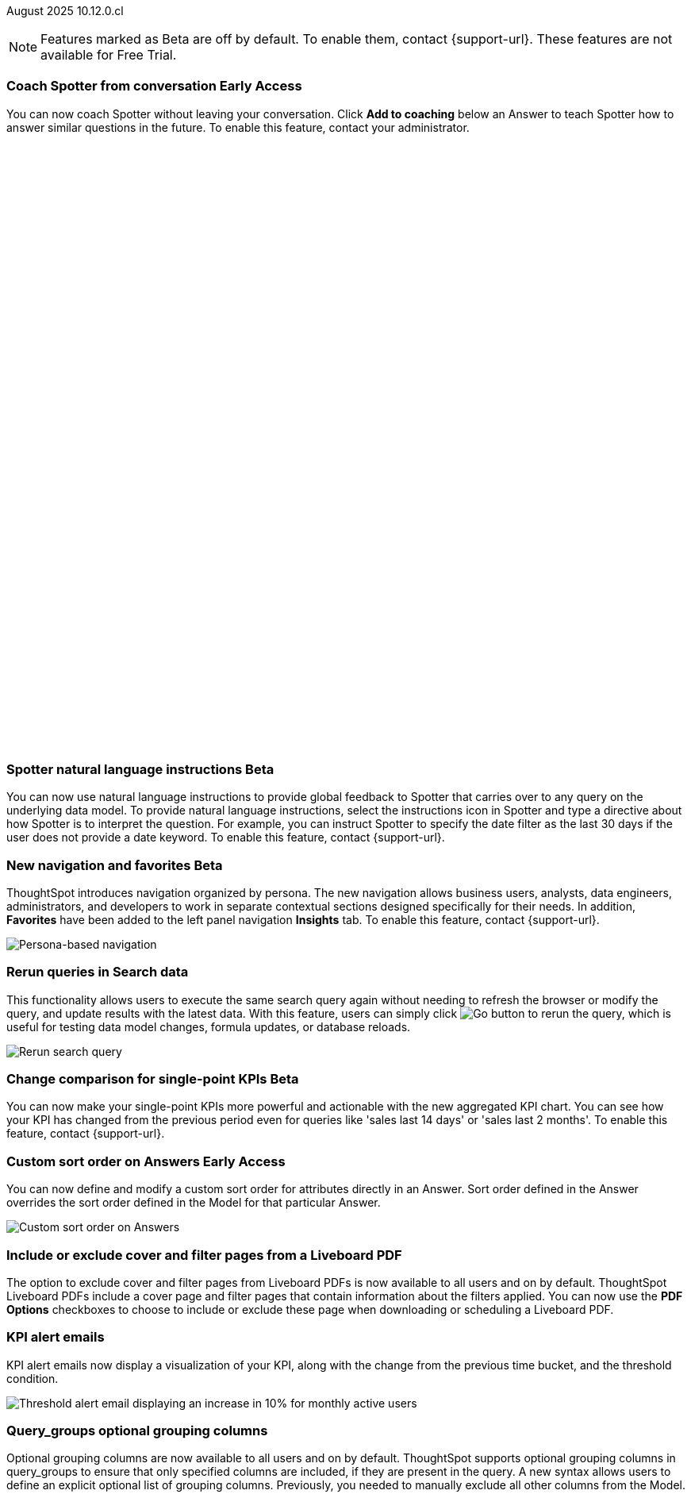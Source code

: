 ifndef::pendo-links[]
August 2025 [label label-dep]#10.12.0.cl#
endif::[]
ifdef::pendo-links[]
[month-year-whats-new]#August 2025#
[label label-dep-whats-new]#10.12.0.cl#
endif::[]

ifndef::free-trial-feature[]
NOTE: Features marked as [.badge.badge-update-note]#Beta# are off by default. To enable them, contact {support-url}. These features are not available for Free Trial.
endif::free-trial-feature[]



[#primary-10-12-0-cl]


// Business User

////
ifndef::free-trial-feature[]
ifndef::pendo-links[]
[#10-12-0-cl-spotter]
[discrete]
=== Spotter deep research [.badge.badge-beta]#Beta#
endif::[]
ifdef::pendo-links[]
[#10-12-0-cl-spotter]
[discrete]
=== Spotter deep research [.badge.badge-beta-whats-new]#Beta#
endif::[]

// Naomi. jira: SCAL-242393. docs jira: SCAL-?
// PM: Aaghran. beta release 10.12

Spotter can now investigate high-level questions about your data, the same as any human analyst. Spotter deep research clarifies any ambiguities in your question, designs an analytical strategy by breaking your question into smaller steps, finds answers to these simpler questions, pulls all the data together in a comprehensive report, and suggests next steps in your analysis. To enable this feature, contact {support-url}.

endif::free-trial-feature[]
////

// Add Worksheets to Models

ifndef::free-trial-feature[]
ifndef::pendo-links[]
[#10-12-0-cl-feedback]
[discrete]
=== Coach Spotter from conversation [.badge.badge-early-access]#Early Access#
endif::[]
ifdef::pendo-links[]
[#10-12-0-cl-feedback]
[discrete]
=== Coach Spotter from conversation [.badge.badge-early-access-whats-new]#Early Access#
endif::[]

// Naomi. jira: SCAL-249991. docs jira: SCAL-?
// PM: Alok. add gif. available for Spotter Classic and Spotter Agent

You can now coach Spotter without leaving your conversation. Click *Add to coaching* below an Answer to teach Spotter how to answer similar questions in the future. To enable this feature, contact your administrator.

+++
<div class="border">
<script src="https://fast.wistia.com/player.js" async></script><script src="https://fast.wistia.com/embed/n79nc33yej.js" async type="module"></script><style>wistia-player[media-id='n79nc33yej']:not(:defined) { background: center / contain no-repeat url('https://fast.wistia.com/embed/medias/n79nc33yej/swatch'); display: block; filter: blur(5px); padding-top:88.33%; }</style> <wistia-player media-id="n79nc33yej" aspect="1.1320754716981132"></wistia-player>
</div>
+++

endif::free-trial-feature[]

ifndef::free-trial-feature[]
ifndef::pendo-links[]
[#10-12-0-cl-spotter-instructions]
[discrete]
=== Spotter natural language instructions [.badge.badge-beta]#Beta#
endif::[]
ifdef::pendo-links[]
[#10-12-0-cl-spotter-instructions]
[discrete]
=== Spotter natural language instructions [.badge.badge-beta-whats-new]#Beta#
endif::[]

// Naomi. jira: SCAL-249300 docs jira: SCAL-267381, SCAL-267909
// PM: Anant

You can now use natural language instructions to provide global feedback to Spotter that carries over to any query on the underlying data model. To provide natural language instructions, select the instructions icon in Spotter and type a directive about how Spotter is to interpret the question. For example, you can instruct Spotter to specify the date filter as the last 30 days if the user does not provide a date keyword. To enable this feature, contact {support-url}.

endif::free-trial-feature[]






ifndef::free-trial-feature[]
ifndef::pendo-links[]
[#10-12-0-cl-nav]
[discrete]
=== New navigation and favorites [.badge.badge-beta]#Beta#
endif::[]
ifdef::pendo-links[]
[#10-12-0-cl-nav]
[discrete]
=== New navigation and favorites [.badge.badge-beta-whats-new]#Beta#
endif::[]
ThoughtSpot introduces navigation organized by persona. The new navigation allows business users, analysts, data engineers, administrators, and developers to work in separate contextual sections designed specifically for their needs. In addition, *Favorites* have been added to the left panel navigation *Insights* tab. To enable this feature, contact {support-url}.
[.bordered]
image::app-switcherV3.png[Persona-based navigation]

// Mary. Jira: SCAL-251909. docs jira: SCAL-264648
// PM: Arpit. V3 is Beta. Replace image with V3 (left nav) once confirmed how that will look w/o Home Page enabled with Arpit.


endif::free-trial-feature[]
////
[#10-12-0-cl-favorites]
[discrete]
=== Redesigned favorites
ThoughtSpot now shows the list of Liveboard and Answer favorites in left navigation.
// Mary. Jira: SCAL-256663. docs jira: SCAL-266443
// PM: Arpit. combine with the navigation update.
////

////
ifndef::free-trial-feature[]
ifndef::pendo-links[]
[#10-12-0-cl-home]
[discrete]
=== Home page V3 [.badge.badge-early-access]#Early Access#
endif::[]
ifdef::pendo-links[]
[#10-12-0-cl-home]
[discrete]
=== Redesigned home page [.badge.badge-early-access-whats-new]#Early Access#
endif::[]

// Mary – Jira: SCAL-253882. docs jira: SCAL-266442
// PM: Arpit - moved to 10.14.0.cl.

endif::free-trial-feature[]
////

////
ifndef::free-trial-feature[]
ifndef::pendo-links[]
[#10-12-0-cl-list]
[discrete]
=== Redesigned list pages [.badge.badge-early-access]#Early Access#
endif::[]
ifdef::pendo-links[]
[#10-12-0-cl-list]
[discrete]
=== Redesigned list pages [.badge.badge-early-access-whats-new]#Early Access#
endif::[]
ThoughtSpot introduces redesigned list pages. The redesigned list page format applies to Liveboards, Answers, and home page list pages. The redesign includes improved filtering and sorting, as well as one click to see favorites and verified objects.

// Mary – Jira: SCAL-260154. docs jira: SCAL-266444
// PM: Arpit - moved to 10.14.0.cl.

endif::free-trial-feature[]
////


////
[#10-12-0-cl-spotiq]
[discrete]
=== SpotIQ analysis page

// Mary. jira: SCAL-256872. docs jira: SCAL-?
// PM: Rudram Piplad confirmed no doc needed. Lists V3 moved to 10.14.0.cl.
////

// Analyst

[#10-12-0-cl-rerun]
[discrete]
=== Rerun queries in Search data
This functionality allows users to execute the same search query again without needing to refresh the browser or modify the query, and update results with the latest data.
With this feature, users can simply click image:go-button.png[Go button] to rerun the query, which is useful for testing data model changes, formula updates, or database reloads.

[.bordered]
image::rerun-query.png[Rerun search query]

// Rani. jira: SCAL-248189. docs jira: SCAL-257624
// PM: Damian. add an inline image of the Go button. Show the modal that asks if you want to rerun the query.



ifndef::free-trial-feature[]
ifndef::pendo-links[]
[#10-12-0-cl-kpi]
[discrete]
=== Change comparison for single-point KPIs [.badge.badge-beta]#Beta#
endif::[]
ifdef::pendo-links[]
[#10-12-0-cl-kpi]
[discrete]
=== Change comparison for single-point KPIs [.badge.badge-beta-whats-new]#Beta#
endif::[]
// Naomi – jira: SCAL-240220. docs jira: SCAL-261716. make sure marked Release Ready. add image. clarify what a single-point KPI is.
// PM: Rahul PJP
You can now make your single-point KPIs more powerful and actionable with the new aggregated KPI chart. You can see how your KPI has changed from the previous period even for queries like 'sales last 14 days' or 'sales last 2 months'. To enable this feature, contact {support-url}.
endif::free-trial-feature[]

ifndef::free-trial-feature[]
ifndef::pendo-links[]
[#10-12-0-cl-custom]
[discrete]
=== Custom sort order on Answers [.badge.badge-early-access]#Early Access#
endif::[]
ifdef::pendo-links[]
[#10-12-0-cl-custom]
[discrete]
=== Custom sort order on Answers [.badge.badge-early-access-whats-new]#Early Access#
endif::[]
You can now define and modify a custom sort order for attributes directly in an Answer. Sort order defined in the Answer overrides the sort order defined in the Model for that particular Answer.
[.bordered]
image::custom-sort-order-answers.png[Custom sort order on Answers]

// Mary – jira: SCAL-258886. docs jira: SCAL-266353
// PM: Manan. add image or video. combine the first two sentences


endif::free-trial-feature[]

[#10-12-0-cl-cover]
[discrete]
=== Include or exclude cover and filter pages from a Liveboard PDF
// Mary. jira: SCAL-246097. docs jira: SCAL-264000
// PM: Siddhant.
The option to exclude cover and filter pages from Liveboard PDFs is now available to all users and on by default. ThoughtSpot Liveboard PDFs include a cover page and filter pages that contain information about the filters applied. You can now use the *PDF Options* checkboxes to choose to include or exclude these page when downloading or scheduling a Liveboard PDF.

////
For more information, see
ifndef::pendo-links[]
xref:liveboard-download-pdf.adoc[Download a Liveboard as a PDF].
endif::[]
ifdef::pendo-links[]
xref:liveboard-download-pdf.adoc[Download a Liveboard as a PDF,window=_blank].
endif::[]
////

[#10-12-0-cl-email]
[discrete]
=== KPI alert emails

// Naomi. jira: SCAL-253863. docs jira: SCAL-267154
// PM: Rahul PJP. can go above the fold.

KPI alert emails now display a visualization of your KPI, along with the change from the previous time bucket, and the threshold condition.


[.bordered]
image::threshold-alert-email.png[Threshold alert email displaying an increase in 10% for monthly active users]


////
[#10-12-0-cl-preferred]
[discrete]
=== Multiple preferred root during chasm trap

// Mary. jira: SCAL-254567. docs jira: SCAL-?
// PM: Damian - confirmed no doc needed - error message is already defined in docs.
////

[#10-12-0-cl-query-groups]
[discrete]
=== Query_groups optional grouping columns

// Naomi. Jira: SCAL-246787. Docs jira: SCAL-267138
// PM: Damian. move to the very bottom of above the fold

Optional grouping columns are now available to all users and on by default. ThoughtSpot supports optional grouping columns in query_groups to ensure that only specified columns are included, if they are present in the query. A new syntax allows users to define an explicit optional list of grouping columns. Previously, you needed to manually exclude all other columns from the Model.
////
For more information, see
ifndef::pendo-links[]
xref:formulas-aggregation-flexible.adoc[Query_groups optional grouping columns].
endif::[]
ifdef::pendo-links[]
xref:formulas-aggregation-flexible.adoc[Query_groups optional grouping columns,window=_blank].
endif::[]
////

+++
<div class="border">
<script src="https://fast.wistia.com/player.js" async></script><script src="https://fast.wistia.com/embed/dviox55a8u.js" async type="module"></script><style>wistia-player[media-id='dviox55a8u']:not(:defined) { background: center / contain no-repeat url('https://fast.wistia.com/embed/medias/dviox55a8u/swatch'); display: block; filter: blur(5px); padding-top:79.17%; }</style> <wistia-player media-id="dviox55a8u" aspect="1.263157894736842"></wistia-player>
</div>
+++

[#10-12-0-cl-period]
[discrete]
=== Last value in period and first value in period functions

// Rani. Jira: SCAL-246727. Docs jira: SCAL-246727
// PM: Damian.

`Last_value_in_period` and `first_value_in_period` functions are now available to all users and on by default. These functions are useful for semi-additive measures, measures that typically return a single value per time period rather than being additive across time. For example, if you want to find out the last value for full-time employee headcount for the current date, you can use the formula, `fxFTE = last_value_in_period(sum(full_time_employee), query_groups(), {date})`.

For more information, see xref:semi-additive-measures-period.adoc[Last_value_in_period and first_value_in_period functions].

////
For more information, see
ifndef::pendo-links[]
xref:semi-additive-measures-period.adoc[Last_value_in_period and first_value_in_period functions].
endif::[]
ifdef::pendo-links[]
xref:semi-additive-measures-period.adoc[Last_value_in_period and first_value_in_period functions,window=_blank].
endif::[]
////

[#secondary-10-12-0-cl]
[discrete]
=== _Other features and enhancements_

// Data Engineer

ifndef::free-trial-feature[]
ifndef::pendo-links[]
[#10-12-0-cl-context]
[discrete]
=== Spotter context in feedback [.badge.badge-beta]#Beta#
endif::[]
ifdef::pendo-links[]
[#10-12-0-cl-context]
[discrete]
=== Spotter context in feedback [.badge.badge-beta-whats-new]#Beta#
endif::[]
// Naomi – jira: SCAL-262748. docs jira: SCAL-264111, SCAL-264626
// PM: Anant. add video with concrete example. what kind of information is helpful, best practices. Context applies on Answer basis, not on Model basis.

Rather than simply training Spotter Coach to recognize search tokens in reference questions, you can now add context, natural language explanations of why those tokens apply to that answer. For example, you could add an implicit rule to a sample reference question, clarifying that `sales` should only be calculated on completed transactions. Adding context to coaching improves accuracy and makes it easier to tailor Spotter to your data. To enable this feature, contact {support-url}.

+++
<div class="border">
<script src="https://fast.wistia.com/player.js" async></script><script src="https://fast.wistia.com/embed/jxy3ksj60w.js" async type="module"></script><style>wistia-player[media-id='jxy3ksj60w']:not(:defined) { background: center / contain no-repeat url('https://fast.wistia.com/embed/medias/jxy3ksj60w/swatch'); display: block; filter: blur(5px); padding-top:80.42%; }</style> <wistia-player media-id="jxy3ksj60w" aspect="1.2435233160621761"></wistia-player>
</div>
+++


endif::free-trial-feature[]

[#10-12-0-cl-business]
[discrete]
=== Spotter Coach business terms
// Naomi. jira:SCAL-252761, docs jira: SCAL-262558
// PM: Anant. clarify which privileges you need. feature moved to 10.12. mention that it's streamlined, faster, more efficient.
You can now directly add business terms to Spotter Coach, rather than approving and editing terms from within a Spotter conversation.

[.bordered]
image::business-term-manual.png[Spotter business terms modal, with Add business term button highlighted.]

ifndef::free-trial-feature[]
ifndef::pendo-links[]
[#10-12-0-cl-tml]
[discrete]
=== TML utility [.badge.badge-early-access]#Early Access#
The *Import TML* and *Export TML* features under *Utilities* now have a new user interface. You can access these from the *Data workspace* > *Utilities* page.

[.bordered]
image::utilities1.png[The utilities menu]

endif::[]
ifdef::pendo-links[]
[#10-12-0-cl-tml]
[discrete]
=== TML utility [.badge.badge-early-access-whats-new]#Early Access#
endif::[]
// Rani – jira: SCAL-202857
// PM: Samridh


endif::free-trial-feature[]


[#10-12-0-cl-bridge]
[discrete]
=== Bridge support for cloud data warehouses
Bridge provides options to securely connect your data source with ThoughtSpot Cloud, as an alternative to PrivateLink, VPC Peering, or VPN tunnels. We expanded support for Bridge to include the following connectors:

* Azure Synapse
* ClickHouse
* Dremio


//For more information, see xref:connections-bridge.adoc[Bridge connectivity for Cloud Data Warehouses and Databases].

// Rani. jira: SCAL-244854. docs jira: SCAL-264369
// PM: Prayansh



// Rani. Jira: SCAL-246727. Docs jira: SCAL-246727
// PM: Damian.


////
For more information, see
ifndef::pendo-links[]
xref:semi-additive-measures-period.adoc[Last_value_in_period and first_value_in_period functions].
endif::[]
ifdef::pendo-links[]
xref:semi-additive-measures-period.adoc[Last_value_in_period and first_value_in_period functions,window=_blank].
endif::[]
////



[#10-12-0-cl-multiple]
[discrete]
=== Multiple configurations per connection

// Naomi. jira: SCAL-193108. docs jira: SCAL-262244
// PM: Prayansh. remove explanation? only if we run out of room

In addition to Snowflake, we now support multiple configurations for Databricks and Google BigQuery. This feature allows you to allocate a separate configurations for different ThoughtSpot users, groups, or processes, eliminating the need to duplicate Liveboards and configure multiple connections, and helping you with cost tracking and governance. You can also use this for your system processes so that you can control and balance the computing load.



//[#10-12-0-cl-coms]
//[discrete]
//=== Email customization
//No UI features for 10-12-0-cl. Hence, no docs yet.
// Rani. jira: SCAL-249049. docs jira: SCAL-?
// PM: Mohil, Reshma

// Developer

ifndef::free-trial-feature[]
ifndef::pendo-links[]
[#10-12-0-cl-object]
[discrete]
=== Edit Object ID [.badge.badge-beta]#Beta#
endif::[]
ifdef::pendo-links[]
[#10-12-0-cl-object]
[discrete]
=== Edit Object ID [.badge.badge-beta-whats-new]#Beta#
endif::[]

// Naomi. jira: SCAL-231120. docs jira: SCAL-?
// PM: Antonio Scaramuzzino. waiting on info. add image. is this related to Publishing?

You can now directly add or edit an object ID in the TML of an Answer, table, Model, Liveboard, or View. This user-defined object ID allows you to manage content across multiple Orgs without having to manually change the GUID of an object each time you move it between Orgs.

endif::free-trial-feature[]

ifndef::free-trial-feature[]
[discrete]
=== For the Developer

For new features and enhancements introduced in this release of ThoughtSpot Embedded, see https://developers.thoughtspot.com/docs/?pageid=whats-new[ThoughtSpot Developer Documentation^].
endif::free-trial-feature[]
